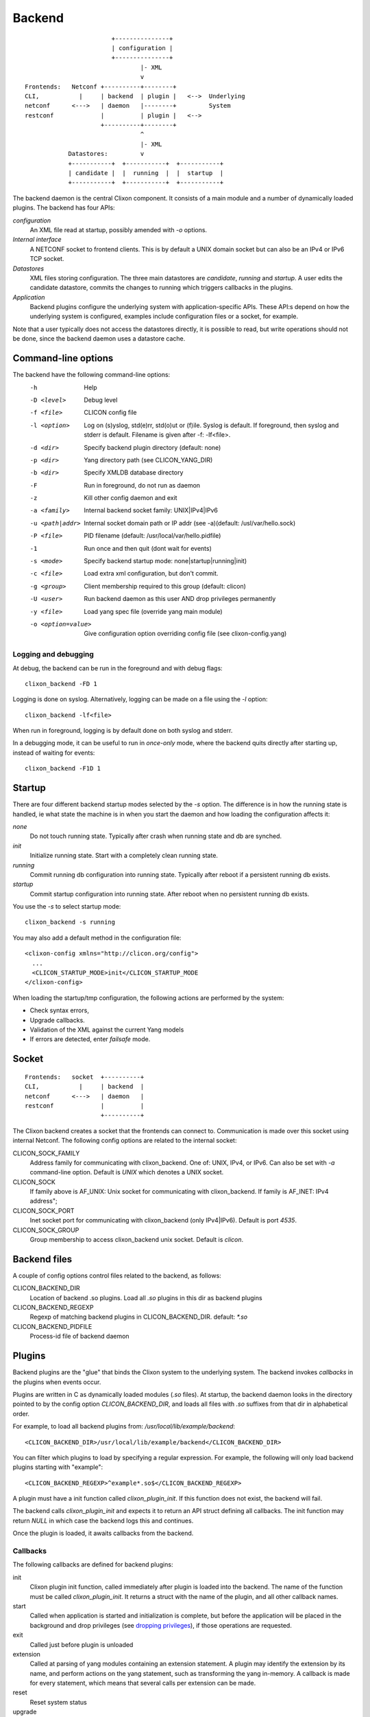 .. _clixon_backend:

Backend
=======

::

                           +---------------+
                           | configuration |
                           +---------------+
                                   |- XML
                                   v
   Frontends:   Netconf +----------+--------+
   CLI,           |     | backend  | plugin |   <-->  Underlying
   netconf      <--->   | daemon   |--------+         System
   restconf             |          | plugin |   <-->   
                        +----------+--------+
                                   ^
                                   |- XML
               Datastores:         v	                
               +-----------+  +-----------+  +-----------+
               | candidate |  |  running  |  |  startup  |
               +-----------+  +-----------+  +-----------+

The backend daemon is the central Clixon component. It consists of a main module and a number of dynamically loaded plugins. The backend has four APIs:

*configuration*
  An XML file read at startup, possibly amended with `-o` options.
*Internal interface*
  A NETCONF socket to frontend clients. This is by default a UNIX domain socket but can also be an IPv4 or IPv6 TCP socket.
*Datastores*
  XML files storing configuration. The three main datastores are `candidate`, `running` and `startup`. A user edits the candidate datastore, commits the changes to  running which triggers callbacks in the plugins.
*Application*
  Backend plugins configure the underlying system with application-specific APIs. These API:s depend on how the underlying system is configured, examples include configuration files or a socket, for example.

Note that a user typically does not access the datastores directly, it is possible to read, but write operations should not be done, since the backend daemon uses a datastore cache.
   
Command-line options
--------------------

The backend have the following command-line options:
  -h              Help
  -D <level>      Debug level
  -f <file>       CLICON config file
  -l <option>     Log on (s)yslog, std(e)rr, std(o)ut or (f)ile. Syslog is default. If foreground, then syslog and stderr is default. Filename is given after -f: -lf<file>.
  -d <dir>        Specify backend plugin directory (default: none)
  -p <dir>        Yang directory path (see CLICON_YANG_DIR)
  -b <dir>        Specify XMLDB database directory
  -F              Run in foreground, do not run as daemon
  -z              Kill other config daemon and exit
  -a <family>     Internal backend socket family: UNIX|IPv4|IPv6
  -u <path|addr>  Internal socket domain path or IP addr (see -a)(default: /usl/var/hello.sock)
  -P <file>       PID filename (default: /usr/local/var/hello.pidfile)
  -1              Run once and then quit (dont wait for events)
  -s <mode>       Specify backend startup mode: none|startup|running|init)
  -c <file>       Load extra xml configuration, but don't commit.
  -g <group>      Client membership required to this group (default: clicon)
  -U <user>       Run backend daemon as this user AND drop privileges permanently
  -y <file>       Load yang spec file (override yang main module)
  -o <option=value>  Give configuration option overriding config file (see clixon-config.yang)

  
Logging and debugging
^^^^^^^^^^^^^^^^^^^^^

At debug, the backend can be run in the foreground and with debug flags:
::

   clixon_backend -FD 1

Logging is done on syslog.  Alternatively, logging can be made on a file using the `-l` option:
::

   clixon_backend -lf<file>

When run in foreground, logging is by default done on both syslog and stderr.

In a debugging mode, it can be useful to run in `once-only` mode, where the backend quits directly after starting up, instead of waiting for events:
::

   clixon_backend -F1D 1

Startup
-------
There are four different backend startup modes selected by the `-s` option. The difference is in how the running state is handled, ie what state the machine is in when you start the daemon and how loading the configuration affects it:

`none`
   Do not touch running state. Typically after crash when running state and db are synched.
`init`
   Initialize running state. Start with a completely clean running state.
`running`
   Commit running db configuration into running state. Typically after reboot if a persistent running db exists.
`startup`
   Commit startup configuration into running state. After reboot when no persistent running db exists.

You use the `-s` to select startup mode:
::
   
   clixon_backend -s running

You may also add a default method in the configuration file:
::

   <clixon-config xmlns="http://clicon.org/config">
     ...
     <CLICON_STARTUP_MODE>init</CLICON_STARTUP_MODE
   </clixon-config>

When loading the startup/tmp configuration, the following actions are performed by the system:

* Check syntax errors,
* Upgrade callbacks.
* Validation of the XML against the current Yang models
* If errors are detected, enter `failsafe` mode.




   
Socket
------
::

   Frontends:   socket  +----------+
   CLI,           |     | backend  |
   netconf      <--->   | daemon   |
   restconf             |          |
                        +----------+

The Clixon backend creates a socket that the frontends can connect to.  Communication is made over this socket using internal Netconf.
The following config options are related to the internal socket:

CLICON_SOCK_FAMILY
   Address family for communicating with clixon_backend. One of: UNIX, IPv4, or IPv6. Can also be set with `-a` command-line option. Default is `UNIX` which denotes a UNIX socket.

CLICON_SOCK
  If family above is AF_UNIX: Unix socket for communicating with clixon_backend. If family is AF_INET: IPv4 address";

CLICON_SOCK_PORT
  Inet socket port for communicating with clixon_backend (only IPv4|IPv6). Default is port `4535`.

CLICON_SOCK_GROUP
  Group membership to access clixon_backend unix socket. Default is `clicon`.


Backend files
-------------

A couple of config options control files related to the backend, as follows:

CLICON_BACKEND_DIR
  Location of backend .so plugins. Load all `.so` plugins in this dir as backend plugins 

CLICON_BACKEND_REGEXP
  Regexp of matching backend plugins in CLICON_BACKEND_DIR. default: `*.so` 

CLICON_BACKEND_PIDFILE
  Process-id file of backend daemon

Plugins
-------

Backend plugins are the "glue" that binds the Clixon system to the
underlying system. The backend invokes *callbacks* in the plugins when
events occur. 

Plugins are written in C as dynamically loaded modules (`.so` files). At startup, the backend daemon looks in the directory pointed to by the config option `CLICON_BACKEND_DIR`, and loads all files with `.so` suffixes from that dir in alphabetical order.

For example, to load all backend plugins from: `/usr/local/lib/example/backend`:
::

   <CLICON_BACKEND_DIR>/usr/local/lib/example/backend</CLICON_BACKEND_DIR>

You can filter which plugins to load by specifying a regular expression. For example, the following will only load backend plugins starting with "example":
::

   <CLICON_BACKEND_REGEXP>^example*.so$</CLICON_BACKEND_REGEXP>
   
A plugin must have a init function called `clixon_plugin_init`. If
this function does not exist, the backend will fail.

The backend calls `clixon_plugin_init` and expects it to return an API
struct defining all callbacks. The init function may return `NULL` in
which case the backend logs this and continues.

Once the plugin is loaded, it awaits callbacks from the backend.

Callbacks
^^^^^^^^^

The following callbacks are defined for backend plugins:

init
   Clixon plugin init function, called immediately after plugin is loaded into the backend. The name of the function must be called `clixon_plugin_init`. It returns a struct with the name of the plugin, and all other callback names.
start
   Called when application is started and initialization is complete, but before the application will be placed in the background and drop privileges (see `dropping privileges`_), if those operations are requested.
exit
   Called just before plugin is unloaded 
extension
  Called at parsing of yang modules containing an extension statement.  A plugin may identify the extension by its name, and perform actions on the yang statement, such as transforming the yang in-memory. A callback is made for every statement, which means that several calls per extension can be made.
reset
  Reset system status
upgrade
  General-purpose upgrade called once when loading the startup datastore
trans_begin, trans_validate, trans_complete, trans_commit, trans_revert, trans_end, trans_abort
  Transaction callbacks which are invoked for two reasons: validation requests or commits.  These callbacks are further described in `transactions`_ section.

Transactions
------------
Clixon follows NETCONF in its validate and commit semantics.
Using the CLI or another frontend, you edit the `candidate` configuration, which is first
`validated` for consistency and then `committed` to the `running`
configuration.

A clixon developer writes commit functions to incrementaly upgrade a
system state based on configuration changes. Writing commit callbacks
is the core functionality of a clixon system.

The netconf validation and commit operation is implemented in
Clixon by a transaction mechanism, which ensures that user-written
plugin callbacks are invoked atomically and revert on error.  If you
have two plugins, for example, a transaction sequence looks like the
following:
::
   
  Backend   Plugin1    Plugin2
  |          |          |
  +--------->+--------->+ begin
  |          |          |
  +--------->+--------->+ validate
  |          |          |
  +--------->+--------->+ commit
  |          |          |
  +--------->+--------->+ end


If an error occurs in the commit call of plugin2, for example,
the transaction is aborted and the commit reverted:
::

  Backend   Plugin1    Plugin2
  |          |          |
  +--------->+--------->+ begin
  |          |          |
  +--------->+--------->+ validate
  |          |          |
  +--------->+---->X    + commit error
  |          |          |
  +--------->+          + revert
  |          |          |
  +--------->+--------->+ abort


Upgrade
-------

Clixon has several variant of update callbacks:

* General-purpose datastore upgrade.
* Module-specific manual upgrade
* Experimental automatic module upgrade

This section describes how a user can write upgrade callbacks for data
modeled by outdated Yang models. The scenario is a Clixon system with
a set of current yang models that loads a datastore with old or even
obsolete data.

General-purpose
^^^^^^^^^^^^^^^

A plugin registers a `ca_datastore_upgrade` function which gets called
once on startup. This upgrade should be seen as a generic wrapper
function to basic repair or upgrade of existing datastores. The
module-specific upgrade callbacks are more fine-grained.

The general-purpose upgrade callback is usable if module-state is not
available, or actions such as the following need to be done in the whole datastore:

 * Remove or rename nodes
 * Rename namespaces
 * Add nodes

A recommended method, as shown in the example, is to make a pattern
matching using XPath and then perform actions on the resulting nodes.

Example:
::

  static clixon_plugin_api api = {
     ...
     .ca_datastore_repair=example_upgrade
  };
  
  /*! General-purpose datastore upgrade callback called once on startup
   * @param[in] h    Clicon handle
   * @param[in] db   Name of datastore, eg "running", "startup" or "tmp"
   * @param[in] xt   XML tree. Upgrade this "in place"
   * @param[in] msd  Info on datastore module-state, if any
   */
  int
  example_upgrade(clicon_handle h,
                  char         *db,
		  cxobj        *xt,
		  modstate_diff_t *msd)
  {
      cxobj   **xvec = NULL;   /* vector of result nodes */
      size_t    xlen; 
      cvec     *nsc = NULL;    /* Canonical namespace */
      int       i;
      
      /* Skip other than startup datastore */
      if (strcmp(db, "startup") != 0) 
         return 0;
      /* Skip if there is proper module-state in datastore */
      if (msd->md_status) 
         return 0;
      /* Get canonical namespaces for using "normalized" prefixes */      
      if (xml_nsctx_yangspec(yspec, &nsc) < 0)
         err;
      /* Get all xml nodes matching path */
      if (xpath_vec(xt, nsc, "/a:x/a:y", &xvec, &xlen) < 0) 
         err;
      /* Iterate throughnodes and remove them */
      for (i=0; i<xlen; i++){
         if (xml_purge(xvec[i]) < 0)
	    err;
      }
  }

The example above first checks whether it is the `startup` datastore
and that it does not contain module-state. It then matches all nodes
matching the XPath `/a:x/a:y` using canonical prefixes, which are then
deleted.
  
Module-state
^^^^^^^^^^^^

Clixon can store Yang module-state information according to `YANG Module library <http://www.rfc-editor.org/rfc/rfc7895.txt>`_ in the datastores. Including yang module-state in the
datastores is enabled by the following entry in the Clixon
configuration:
::

   <CLICON_XMLDB_MODSTATE>true</CLICON_XMLDB_MODSTATE>

If the datastore does not contain module-state info, no
module-specific upgrades can be made, only the general-purpose upgrade
is available.

A backend does not perform detection of mismatching XML/Yang if:

1. The datastore was saved in a pre-3.10 system 
2. `CLICON_XMLDB_MODSTATE` was not enabled when saving the file
3. The backend configuration does not have `CLICON_XMLDB_MODSTATE` enabled.

Note that the module-state detection is independent of the other steps
of the startup operation: syntax errors, validation checks, failsafe mode, etc,
are still made, even though module-state detection does not occur.

Note also that a backend with `CLICON_XMLDB_MODSTATE` disabled
will silently ignore the module state.

Example of a (simplified) datastore with Yang module-state:
::
   
   <config>
     <a1 xmlns="urn:example:a">some text</a1>
     <modules-state xmlns="urn:ietf:params:xml:ns:yang:ietf-yang-library">
       <module-set-id>42</module-set-id>
       <module>
         <name>A</name>
         <revision>2019-01-01</revision>
         <namespace>urn:example:a</namespace>
       </module>
     </modules-state>
   </config>

Note that the module-state is not available to the user, the backend
datastore handler strips the module-state info. It is only shown in
the datastore itself.

Module-specific upgrade
^^^^^^^^^^^^^^^^^^^^^^^
Module-specific upgrade is only available if `module-state`_ is enabled.

If the module-state of the startup configuration does not match the
module-state of the backend daemon, a set of module-specific upgrade callbacks are
made. This allows a user to program upgrade funtions in the backend
plugins to automatically upgrade the XML to the current version.

A user registers upgrade callbacks based on module and revision
ranges. A user can register many callbacks, or choose wildcards.
When an upgrade occurs, the callbacks will be called if they match the
module and revision ranges registered.

Different strategies can be used for upgrade functions. One
coarse-grained method is to register a single callback to handle all
modules and all revisions. 

A fine-grained method is to register a separate _stepwise_ upgrade
callback per module and revision range that will be called in a series.

Registering a callback
^^^^^^^^^^^^^^^^^^^^^^
A user registers upgrade callbacks in the backend `clixon_plugin_init()` function. The signature of upgrade callback is as follows:
::
   
  upgrade_callback_register(h, cb, namespace, from, revision, arg);

where:

* `h` is the Clicon handle,
* `cb` is the name of the callback function,
* `namespace` defines a Yang module. NULL denotes all modules. Note that module `name` is not used (XML uses namespace, whereas JSON uses name, XML is more common).
* `from` is a revision date indicated an optional start date of the upgrade. This allows for defining a partial upgrade. It can also be `0` to denote any version.
* `revision` is the revision date "to" where the upgrade is made. It is either the same revision as the Clixon system module, or an older version. In the latter case, you can provide another upgrade callback to the most recent revision. 
* `arg` is a user defined argument which can be passed to the callback.

One example of registering a "catch-all" upgrade: 
::

   upgrade_callback_register(h, xml_changelog_upgrade, NULL, 0, 0, NULL);


Another example are fine-grained stepwise upgrades of a single module [upgrade example](#example-upgrade):
::
   
   upgrade_callback_register(h, upgrade_2016, "urn:example:interfaces",
                             20140508, 20160101, NULL);
   upgrade_callback_register(h, upgrade_2018, "urn:example:interfaces",
                             20160101, 20180220, NULL);

      20140508       20160101       20180220
   ------+--------------+--------------+-------->
         upgrade_2016   upgrade_2018

In the latter case, the first callback upgrades
from revision 2014-05-08 to 2016-01-01; while the second makes upgrades from
2016-01-01 to 2018-02-20. These are run in series.

Upgrade callback
^^^^^^^^^^^^^^^^
When Clixon loads a startup datastore with outdated modules, the matching
upgrade callbacks will be called.

Note the following:

* Upgrade callbacks _will_ _not_ be called for data that is up-to-date with the current system
* Upgrade callbacks _will_ _not_ be called if there is no module-state in the datastore, or if module-state support is disabled.
* Upgrade callbacks _will_ be called if the datastore contains a version of a module that is older than the module loaded in Clixon.
* Upgrade callbacks _will_ also be called if the datastore contains a version of a module that is not present in Clixon - an obsolete module.

Re-using the previous stepwise example, if a datastore is loaded based on revision 20140508 by a system supporting revision 2018-02-20, the following two callbacks are made:
::

  upgrade_2016(h, <xml>, "urn:example:interfaces", 20140508, 20180220, NULL, cbret);
  upgrade_2018(h, <xml>, "urn:example:interfaces", 20140508, 20180220, NULL, cbret);

Note that the example shown is a template for an upgrade function. It
gets the nodes of an yang module given by `namespace` and the
(outdated) `from` revision, and iterates through them. 

If no action is made by the upgrade calback, and thus the XML is not
upgraded, the next step is XML/Yang validation.

An out-dated XML may still pass validation and the system will go up
in normal state.

However, if the validation fails, the backend will try to enter the
failsafe mode so that the user may perform manual upgarding of the
configuration.

Example upgrade
^^^^^^^^^^^^^^^

The example and  shows the code for upgrading of an interface module. The example is inspired by the ietf-interfaces module that made a subset of the upgrades shown in the examples.

The code is split in two steps. The `upgrade_2016` callback does the following transforms:

  * Move /if:interfaces-state/if:interface/if:admin-status to /if:interfaces/if:interface/
  * Move /if:interfaces-state/if:interface/if:statistics to if:interfaces/if:interface/
  * Rename /interfaces/interface/description to /interfaces/interface/descr

The `upgrade_2018` callback does the following transforms:
  * Delete /if:interfaces-state
  * Wrap /interfaces/interface/descr to /interfaces/interface/docs/descr
  * Change type /interfaces/interface/statistics/in-octets to decimal64 and divide all values with 1000

Please consult the `upgrade_2016` and `upgrade_2018` functions in [the
example](../example/example_backend.c) and
[test](../test/test_upgrade_interfaces.sh) for more details.

Extra XML
^^^^^^^^^
If the Yang validation succeeds and the startup configuration has been committed to the running database, a user may add "extra" XML.

There are two ways to add extra XML to running database after start. Note that this XML is "merged" into running, not "committed".

The first way is via a file. Assume you want to add this xml:
::

  <config>
    <x xmlns="urn:example:clixon">extra</x>
  </config>

You add this via the -c option:
::
   
   clixon_backend ... -c extra.xml

The second way is by programming the plugin_reset() in the backend
plugin. The example code contains an example on how to do this (see
plugin_reset() in example_backend.c).

The extra-xml feature is not available if startup mode is `none`. It
will also not occur in failsafe mode.


Failsafe mode
^^^^^^^^^^^^^
If the startup fails, the backend looks for a `failsafe` configuration
in `CLICON_XMLDB_DIR/failsafe_db`. If such a config is not found, the
backend terminates. In this mode, running and startup mode should be
unchanged.

If the failsafe is found, the failsafe config is loaded and
committed into the running db.

If the startup mode was `startup`, the `startup` database will
contain syntax errors or invalidated XML.

If the startup mode was `running`, the the `tmp` database will contain
syntax errors or invalidated XML.


Repair
^^^^^^
If the system is in failsafe mode (or fails to start), a user can
repair a broken configuration and then restart the backend. This can
be done out-of-band by editing the startup db and then restarting
clixon.

In some circumstances, it is also possible to repair the startup
configuration on-line without restarting the backend. This section
shows how to repair a startup datastore on-line.

However, on-line repair _cannot_ be made in the following circumstances:

* The broken configuration contains syntactic errors - the system cannot parse the XML.
* The startup mode is `running`. In this case, the broken config is in the `tmp` datastore that is not a recognized Netconf datastore, and has to be accessed out-of-band.
* Netconf must be used. Restconf cannot separately access the different datastores.

First, copy the (broken) startup config to candidate. This is necessary since you cannot make `edit-config` calls to the startup db:
::
   
  <rpc>
    <copy-config>
      <source><startup/></source>
      <target><candidate/></target>
    </copy-config>
  </rpc>

You can now edit the XML in candidate. However, there are some restrictions on the edit commands. For example, you cannot access invalid XML (eg that does not have a corresponding module) via the edit-config operation.
For example, assume `x` is obsolete syntax, then this is _not_ accepted:
::
   
  <rpc>
    <edit-config>
      <target><candidate/></target>
      <config>
        <x xmlns="example" operation='delete'/>
      </config>
    </edit-config>
  </rpc>

Instead, assuming `y` is a valid syntax, the following operation is allowed since `x` is not explicitly accessed:
::
   
  <rpc>
    <edit-config>
      <target><candidate/></target>
      <config operation='replace'>
        <y xmlns="example"/>
      </config>
    </edit-config>
  </rpc>

Finally, the candidate is validate and committed:
::
   
  <rpc>
    <commit/>
  </rpc>

The example shown in this Section is also available as a regression [test script](../test/test_upgrade_repair.sh).




Privileges
----------

The backend process itself does not really require any specific
access, but it may be an important topic for an application using
clixon when the plugins are designed. A plugin may need to access
privileged system resources (such as configure files).

The backend itself is usually started as root: `sudo clixon_backend -s init`, which means that the plugins also run as root (being part of the same process).

The backend can also be started as a non-root user. However, you may
need to set some config options to allow user write access, for
example as follows(there may be others):
::
   
    <CLICON_SOCK>/tmp/example.sock</CLICON_SOCK>
    <CLICON_BACKEND_PIDFILE>/tmp/mytest/example.pid</CLICON_BACKEND_PIDFILE>
    <CLICON_XMLDB_DIR>/tmp/mytest</CLICON_XMLDB_DIR>

Dropping privileges
^^^^^^^^^^^^^^^^^^^

You may want to start the backend as root and then drop privileges
to a non-root user which is a common technique to limit exposure of exploits.

This can be done either by command line-options: `sudo clicon_backend -s init -U clicon` or (more generally) using configure options:
::

    <CLICON_BACKEND_USER>clicon</CLICON_BACKEND_USER>
    <CLICON_BACKEND_PRIVILEGES>drop_perm</CLICON_BACKEND_PRIVILEGES>

This will initialize resources as root and then *permanently* drop uid:s to the
unprivileged user (`clicon` in the example abobe). It will also change
ownership of several files to the user, including datastores and the
clicon socket (if the socket is unix domain).

Note that the unprivileged user must exist on the system, see :ref:`clixon_install`.
 
Drop privileges temporary
^^^^^^^^^^^^^^^^^^^^^^^^^

If you drop privileges permanently, you need to access all privileged
resources initially before the drop. For a plugin designer, this means
that you need to access privileges system resources in the
`plugin_init` or `plugin_start` callbacks. The transaction callbacks, for example, will be run in unprivileged mode.

An alternative is to drop privileges temporary and the be able to raise privileges when needed:
::

    <CLICON_BACKEND_USER>clicon</CLICON_BACKEND_USER>
    <CLICON_BACKEND_PRIVILEGES>drop_temp</CLICON_BACKEND_PRIVILEGES>

In this mode, a plugin callback (eg commit), can temporarily raise the
privileges when accessing system resources, and the lower them when done.

An example C-code for raising privileges in a plugin is as follows:
::

   uid_t euid = geteuid();
   restore_priv();
   ... make high privilege stuff...
   drop_priv_temp(euid);
